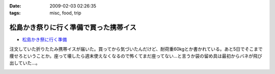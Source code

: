 :date: 2009-02-03 02:26:35
:tags: misc, food, trip

=================================================
松島かき祭りに行く準備で買った携帯イス
=================================================

* `松島かき祭に行く準備`_

注文していた折りたたみ携帯イスが届いた。買ってから気づいたんだけど、耐荷重60kgとか書かれている。あと5日でそこまで痩せろということか。座って壊したら週末使えなくなるので怖くてまだ座ってない...と言うか袋の留め具は最初からバネが飛び出していた...。


.. _`松島かき祭に行く準備`: http://www.freia.jp/taka/blog/619


.. :extend type: text/html
.. :extend:



.. image:: 20090202_chair1.*
   :width: 33%

.. image:: 20090202_chair2.*
   :width: 33%

.. image:: 20090202_chair3.*
   :width: 33%

.. image:: 20090202_chair4.*
   :width: 33%

.. image:: 20090202_chair5.*
   :width: 33%

